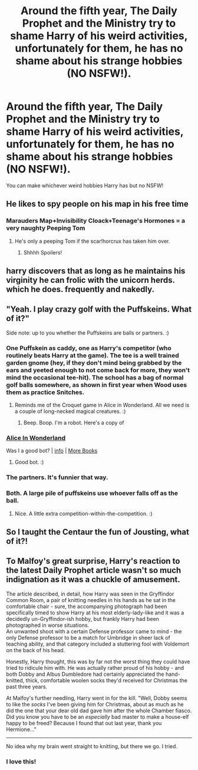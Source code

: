 #+TITLE: Around the fifth year, The Daily Prophet and the Ministry try to shame Harry of his weird activities, unfortunately for them, he has no shame about his strange hobbies (NO NSFW!).

* Around the fifth year, The Daily Prophet and the Ministry try to shame Harry of his weird activities, unfortunately for them, he has no shame about his strange hobbies (NO NSFW!).
:PROPERTIES:
:Author: JustAnotherYaoiFan
:Score: 16
:DateUnix: 1605115992.0
:DateShort: 2020-Nov-11
:FlairText: Prompt
:END:
You can make whichever weird hobbies Harry has but no NSFW!


** He likes to spy people on his map in his free time
:PROPERTIES:
:Author: Jon_Riptide
:Score: 14
:DateUnix: 1605118424.0
:DateShort: 2020-Nov-11
:END:

*** Marauders Map+Invisibility Cloack+Teenage's Hormones = a very naughty Peeping Tom
:PROPERTIES:
:Author: Ich_bin_du88
:Score: 12
:DateUnix: 1605121907.0
:DateShort: 2020-Nov-11
:END:

**** He's only a peeping Tom if the scar!horcrux has taken him over.
:PROPERTIES:
:Author: Evan_Th
:Score: 15
:DateUnix: 1605124962.0
:DateShort: 2020-Nov-11
:END:

***** Shhhh Spoilers!
:PROPERTIES:
:Author: Ich_bin_du88
:Score: 7
:DateUnix: 1605127335.0
:DateShort: 2020-Nov-12
:END:


** harry discovers that as long as he maintains his virginity he can frolic with the unicorn herds. which he does. frequently and nakedly.
:PROPERTIES:
:Author: andrewwaiting
:Score: 25
:DateUnix: 1605125183.0
:DateShort: 2020-Nov-11
:END:


** "Yeah. I play crazy golf with the Puffskeins. What of it?"

Side note: up to you whether the Puffskeins are balls or partners. :)
:PROPERTIES:
:Author: Avalon1632
:Score: 12
:DateUnix: 1605127994.0
:DateShort: 2020-Nov-12
:END:

*** One Puffskein as caddy, one as Harry's competitor (who routinely beats Harry at the game). The tee is a well trained garden gnome (hey, if they don't mind being grabbed by the ears and yeeted enough to not come back for more, they won't mind the occasional tee-hit). The school has a bag of normal golf balls somewhere, as shown in first year when Wood uses them as practice Snitches.
:PROPERTIES:
:Author: PsiGuy60
:Score: 7
:DateUnix: 1605169033.0
:DateShort: 2020-Nov-12
:END:

**** Reminds me of the Croquet game in Alice in Wonderland. All we need is a couple of long-necked magical creatures. :)
:PROPERTIES:
:Author: Avalon1632
:Score: 4
:DateUnix: 1605175135.0
:DateShort: 2020-Nov-12
:END:

***** Beep. Boop. I'm a robot. Here's a copy of

*** [[https://snewd.com/ebooks/alices-adventures-in-wonderland/][Alice In Wonderland]]
    :PROPERTIES:
    :CUSTOM_ID: alice-in-wonderland
    :END:
Was I a good bot? | [[https://www.reddit.com/user/Reddit-Book-Bot/][info]] | [[https://old.reddit.com/user/Reddit-Book-Bot/comments/i15x1d/full_list_of_books_and_commands/][More Books]]
:PROPERTIES:
:Author: Reddit-Book-Bot
:Score: 5
:DateUnix: 1605175148.0
:DateShort: 2020-Nov-12
:END:

****** Good bot. :)
:PROPERTIES:
:Author: Avalon1632
:Score: 4
:DateUnix: 1605176014.0
:DateShort: 2020-Nov-12
:END:


*** The partners. It's funnier that way.
:PROPERTIES:
:Author: Raesong
:Score: 6
:DateUnix: 1605158599.0
:DateShort: 2020-Nov-12
:END:


*** Both. A large pile of puffskeins use whoever falls off as the ball.
:PROPERTIES:
:Author: TrailingOffMidSente
:Score: 4
:DateUnix: 1605159912.0
:DateShort: 2020-Nov-12
:END:

**** Nice. A little extra competition-within-the-competition. :)
:PROPERTIES:
:Author: Avalon1632
:Score: 5
:DateUnix: 1605175157.0
:DateShort: 2020-Nov-12
:END:


** So I taught the Centaur the fun of Jousting, what of it?!
:PROPERTIES:
:Author: LittenInAScarf
:Score: 9
:DateUnix: 1605140844.0
:DateShort: 2020-Nov-12
:END:


** To Malfoy's great surprise, Harry's reaction to the latest Daily Prophet article wasn't so much indignation as it was a chuckle of amusement.

The article described, in detail, how Harry was seen in the Gryffindor Common Room, a pair of knitting needles in his hands as he sat in the comfortable chair - sure, the accompanying photograph had been specifically timed to show Harry at his most elderly-lady-like and it was a decidedly un-Gryffindor-ish hobby, but frankly Harry had been photographed in worse situations.\\
An unwanted shoot with a certain Defense professor came to mind - the only Defense professor to be a match for Umbridge in sheer lack of teaching ability, and that category included a stuttering fool with Voldemort on the back of his head.

Honestly, Harry thought, this was by far not the worst thing they could have tried to ridicule him with. He was actually rather proud of his hobby - and both Dobby and Albus Dumbledore had certainly appreciated the hand-knitted, thick, comfortable woolen socks they'd received for Christmas the past three years.

At Malfoy's further needling, Harry went in for the kill. "Well, Dobby seems to like the /socks/ I've been giving him for Christmas, about as much as he did the one that your dear old dad gave him after the whole Chamber fiasco. Did you know you have to be an /especially/ bad master to make a house-elf happy to be freed? Because I found that out last year, thank you Hermione..."

--------------

No idea why my brain went straight to knitting, but there we go. I tried.
:PROPERTIES:
:Author: PsiGuy60
:Score: 23
:DateUnix: 1605126541.0
:DateShort: 2020-Nov-11
:END:

*** I love this!
:PROPERTIES:
:Author: MrNacho410
:Score: 5
:DateUnix: 1605139185.0
:DateShort: 2020-Nov-12
:END:
